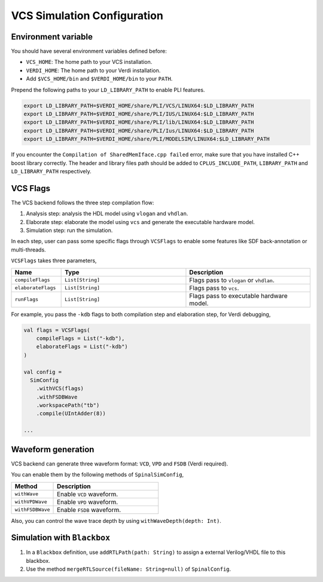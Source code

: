 
VCS Simulation Configuration
==============================

.. _vcs_env:

Environment variable
----------------------

You should have several environment variables defined before:

* ``VCS_HOME``: The home path to your VCS installation.
* ``VERDI_HOME``: The home path to your Verdi installation.
* Add ``$VCS_HOME/bin`` and ``$VERDI_HOME/bin`` to your ``PATH``.

Prepend the following paths to your ``LD_LIBRARY_PATH`` to enable PLI features.

.. code-block:: bash

  export LD_LIBRARY_PATH=$VERDI_HOME/share/PLI/VCS/LINUX64:$LD_LIBRARY_PATH 
  export LD_LIBRARY_PATH=$VERDI_HOME/share/PLI/IUS/LINUX64:$LD_LIBRARY_PATH 
  export LD_LIBRARY_PATH=$VERDI_HOME/share/PLI/lib/LINUX64:$LD_LIBRARY_PATH 
  export LD_LIBRARY_PATH=$VERDI_HOME/share/PLI/Ius/LINUX64:$LD_LIBRARY_PATH 
  export LD_LIBRARY_PATH=$VERDI_HOME/share/PLI/MODELSIM/LINUX64:$LD_LIBRARY_PATH 

If you encounter the ``Compilation of SharedMemIface.cpp failed`` error, make sure that you have installed C++ boost library correctly.
The header and library files path should be added to ``CPLUS_INCLUDE_PATH``, ``LIBRARY_PATH`` and ``LD_LIBRARY_PATH`` respectively.

VCS Flags
---------

The VCS backend follows the three step compilation flow:

1. Analysis step: analysis the HDL model using ``vlogan`` and ``vhdlan``.

2. Elaborate step: elaborate the model using ``vcs`` and generate the executable hardware model.

3. Simulation step: run the simulation.

In each step, user can pass some specific flags through ``VCSFlags`` to enable some features like SDF back-annotation or multi-threads.

``VCSFlags`` takes three parameters,

.. list-table::
   :header-rows: 1
   :widths: 2 5 5

   * - Name
     - Type
     - Description
   * - ``compileFlags``
     - ``List[String]``
     - Flags pass to ``vlogan`` or ``vhdlan``.
   * - ``elaborateFlags``
     - ``List[String]``
     - Flags pass to ``vcs``.
   * - ``runFlags``
     - ``List[String]``
     - Flags pass to executable hardware model.

For example, you pass the ``-kdb`` flags to both compilation step and elaboration step, for Verdi debugging,

.. code-block:: scala

   val flags = VCSFlags(
       compileFlags = List("-kdb"),
       elaborateFlags = List("-kdb")
   )

   val config = 
     SimConfig
       .withVCS(flags)
       .withFSDBWave
       .workspacePath("tb")
       .compile(UIntAdder(8))

   ...

Waveform generation
--------------------

VCS backend can generate three waveform format: ``VCD``, ``VPD`` and ``FSDB`` (Verdi required).

You can enable them by the following methods of ``SpinalSimConfig``,

.. list-table::
   :header-rows: 1
   :widths: 2 5

   * - Method
     - Description
   * - ``withWave``
     - Enable ``VCD`` waveform.
   * - ``withVPDWave``
     - Enable ``VPD`` waveform.
   * - ``withFSDBWave``
     - Enable ``FSDB`` waveform.

Also, you can control the wave trace depth by using ``withWaveDepth(depth: Int)``.

Simulation with ``Blackbox``
----------------------------

1. In a ``Blackbox`` definition, use ``addRTLPath(path: String)`` to assign a external Verilog/VHDL file to this blackbox.
2. Use the method ``mergeRTLSource(fileName: String=null)`` of ``SpinalConfig``.
